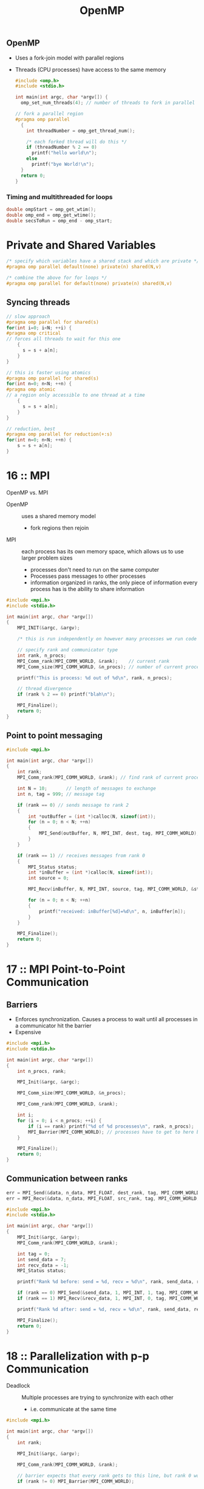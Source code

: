 :PROPERTIES:
:ID:       0443206F-E979-4514-A266-952EA7054DC7
:END:
#+title: OpenMP
#+filetags: Programming

** OpenMP

- Uses a fork-join model with parallel regions
- Threads (CPU processes) have access to the same memory

 #+BEGIN_SRC C
#include <omp.h>
#include <stdio.h>

int main(int argc, char *argv[]) {
  omp_set_num_threads(4); // number of threads to fork in parallel regions

// fork a parallel region
#pragma omp parallel
  {
    int threadNumber = omp_get_thread_num();

    /* each forked thread will do this */
    if (threadNumber % 2 == 0)
      printf("hello world\n");
    else
      printf("bye World!\n");
  }
  return 0;
}
 #+END_SRC

*** Timing and multithreaded for loops

#+BEGIN_SRC c
   double ompStart = omp_get_wtim();
   double omp_end = omp_get_wtime();
   double secsToRun = omp_end - omp_start;
#+END_SRC

* Private and Shared Variables

#+BEGIN_SRC C
/* specify which variables have a shared stack and which are private */
#pragma omp parallel default(none) private(n) shared(N,v)

/* combine the above for for loops */
#pragma omp parallel for default(none) private(n) shared(N,v)
#+END_SRC

** Syncing threads

#+BEGIN_SRC C
// slow approach
#pragma omp parallel for shared(s)
for(int i=0; i<N; ++i) {
#pragma omp critical
// forces all threads to wait for this one
    {
      s = s + a[n];
    }
}

// this is faster using atomics
#pragma omp parallel for shared(s)
for(int n=0; n<N; ++n) {
#pragma omp atomic
// a region only accessible to one thread at a time
    {
      s = s + a[n];
    }
}

// reduction, best
#pragma omp parallel for reduction(+:s)
for(int n=0; n<N; ++n) {
    s = s + a[n];
}
#+END_SRC

* 16    :: MPI

OpenMP vs. MPI

- OpenMP   :: uses a shared memory model
  - fork regions then rejoin
- MPI :: each process has its own memory space, which allows us to use larger problem sizes
  - processes don't need to run on the same computer
  - Processes pass messages to other processes
  - information organized in ranks, the only piece of information every process has is the ability to share information

#+BEGIN_SRC C
  #include <mpi.h>
  #include <stdio.h>

  int main(int argc, char *argv[])
  {
      MPI_INIT(&argc, &argv);

      /* this is run independently on however many processes we run code with */

      // specify rank and communicator type
      int rank, n_procs;
      MPI_Comm_rank(MPI_COMM_WORLD, &rank);    // current rank
      MPI_Comm_size(MPI_COMM_WORLD, &n_procs); // number of current processes

      printf("This is process: %d out of %d\n", rank, n_procs);

      // thread divergence
      if (rank % 2 == 0) printf("blah\n");

      MPI_Finalize();
      return 0;
  }
#+END_SRC

** Point to point messaging

#+BEGIN_SRC C
  #include <mpi.h>

  int main(int argc, char *argv[])
  {
      int rank;
      MPI_Comm_rank(MPI_COMM_WORLD, &rank); // find rank of current process

      int N = 10;       // length of messages to exchange
      int n, tag = 999; // message tag

      if (rank == 0) // sends message to rank 2
      {
          int *outBuffer = (int *)calloc(N, sizeof(int));
          for (n = 0; n < N; ++n)
          {
              MPI_Send(outBuffer, N, MPI_INT, dest, tag, MPI_COMM_WORLD);
          }
      }

      if (rank == 1) // receives messages from rank 0
      {
          MPI_Status status;
          int *inBuffer = (int *)calloc(N, sizeof(int));
          int source = 0;

          MPI_Recv(inBuffer, N, MPI_INT, source, tag, MPI_COMM_WORLD, &status);

          for (n = 0; n < N; ++n)
          {
              printf("received: inBuffer[%d]=%d\n", n, inBuffer[n]);
          }
      }

      MPI_Finalize();
      return 0;
  }
#+END_SRC

* 17    :: MPI Point-to-Point Communication

** Barriers

- Enforces synchronization. Causes a process to wait until all processes in a communicator hit the barrier
- Expensive

#+BEGIN_SRC C
  #include <mpi.h>
  #include <stdio.h>

  int main(int argc, char *argv[])
  {
      int n_procs, rank;

      MPI_Init(&argc, &argc);

      MPI_Comm_size(MPI_COMM_WORLD, &n_procs);

      MPI_Comm_rank(MPI_COMM_WORLD, &rank);

      int i;
      for (i = 0; i < n_procs; ++i) {
          if (i == rank) printf("%d of %d processes\n", rank, n_procs);
          MPI_Barrier(MPI_COMM_WORLD); // processes have to get to here before moving on
      }

      MPI_Finalize();
      return 0;
  }

#+END_SRC

#+RESULTS:

** Communication between ranks

#+BEGIN_SRC C
err = MPI_Send(&data, n_data, MPI_FLOAT, dest_rank, tag, MPI_COMM_WORLD);
err = MPI_Recv(&data, n_data, MPI_FLOAT, src_rank, tag, MPI_COMM_WORLD, &status);
#+END_SRC

#+BEGIN_SRC C
  #include <mpi.h>
  #include <stdio.h>

  int main(int argc, char *argv[])
  {
      MPI_Init(&argc, &argv);
      MPI_Comm_rank(MPI_COMM_WORLD, &rank);

      int tag = 0;
      int send_data = 7;
      int recv_data = -1;
      MPI_Status status;

      printf("Rank %d before: send = %d, recv = %d\n", rank, send_data, recv_data);

      if (rank == 0) MPI_Send(&send_data, 1, MPI_INT, 1, tag, MPI_COMM_WORLD);
      if (rank == 1) MPI_Recv(&recv_data, 1, MPI_INT, 0, tag, MPI_COMM_WORLD, &status);

      printf("Rank %d after: send = %d, recv = %d\n", rank, send_data, recv_data);

      MPI_Finalize();
      return 0;
  }
#+END_SRC

* 18    :: Parallelization with p-p Communication

- Deadlock :: Multiple processes are trying to synchronize with each other
  - i.e. communicate at the same time

#+BEGIN_SRC C
  #include <mpi.h>

  int main(int argc, char *argv[])
  {
      int rank;

      MPI_Init(&argc, &argv);

      MPI_Comm_rank(MPI_COMM_WORLD, &rank);

      // barrier expects that every rank gets to this line, but rank 0 wont, causing deadlocl
      if (rank != 0) MPI_Barrier(MPI_COMM_WORLD);

      MPI_Finalize();
      return 0;
  }
#+END_SRC

* 19    :: MPI Broadcast

** Definitions

- Broadcast :: One process sends a message to others                   (MPI_BCast)
- Sum Reduction :: all processes collaborate to sum up a value         (MPI_Reduce)
- Barrier :: All processes enter before they can leave                 (MPI_Barrier)
- All to all :: All processes send a same length message to all others (MPI_ALLtoall)

** Broadcast

- A process (root process) will send a message to all the other processes
- Each process that has the data will send it to another, rather than data being sent to each rank by one rank

#+BEGIN_SRC C
int msgRoot = 0; // should be the root value for every rank involved in the broadcast
MPI_Bcast(msgOut, msgN, MPI_INT, msgRoot, MPI_COMM_WORLD);
#+END_SRC

#+BEGIN_SRC C
  #include <mpi.h>

  int data = -1;
  int myRoot = 0;

  MPI_Bcast(&data, 1, MPI_INT, myRoot, MPI_COMM_WORLD);
#+END_SRC
* 20    :: MPI Reduce

- Reduce operation :: Values are accumulated from all ranks and the reduced result is deposited at the end of the root process

#+BEGIN_SRC C
#include <mpi.h>

err = MPI_Reduce(&data, &reduced_data, n_data, MPI_FLOAT, MPI_SUM, root, MPI_COMM_WORLD);
#+END_SRC

List of Operations
- MPI_Sum
- MPI_PROD
- MPI_MIN
- MPI_MAX
- MPI_MINLOC :: location of minimum (rank and index)
- MPI_MAXLOC
* 21    :: Overview of MPI Collective Communications

** MPI_Scatter    :: Similar to Bcast, a root sends data to all processes
  - Chunks of an array are sent to different processes
  - Spread N pieces of data from root into N/P size arrays across P processes

#+BEGIN_SRC C
MPI_Scatter(send_data, send_count, MPI_Datatype, recv_data, recv_count, recv_datatype, root, MPI_comm);
#+END_SRC

** MPI_Gather     :: inverse of scatter

#+BEGIN_SRC C
MPI_Gather(send_data, send_count, send_datatype, recv_data, recv_count, recv_datatype, root, MPI_Comm);
#+END_SRC


- MPI_ALLgather   :: a gather followed by a broadcast, sends chunks of data to all ranks

** MPI_Allreduce :: Reduce all, a blocking function (sets up a barrier)

- A reduce followed by a Bcast
#+BEGIN_SRC C
err = MPI_Allreduce(&data, &reduced_data, n_data, MPI_FLOAT, MPI_SUM, MPI_COMM_WORLD);
#+END_SRC
** MPI_Alltoall

- Takes $i^{th}$ chunk of data from process j, sends it to process i, which stores it as $j^{th}$ chunk of data
- Blocking operation

#+BEGIN_SRC C
MPI_Alltoall(&sendbuf, send_count, sendtype, &recvbuf, recvcount, recvtype, MPI_Comm);
#+END_SRC
* 22    :: Domain Decomposition and Ghost Regions
* 23    :: MPI Isend Irecv

- Isend and Irecv :: Nonblocking, (unlike Send and Recv)

- Test the status with MPI_Test, or wait with MPI_Waitany or MPI_Waitall

- Multiple communications can be queued

- MPI_Wait :: Blocks until a specific requested communication is complete
- MPI_Waitall :: Blocks until all requested communications are complete
- MPI_Waitany :: Blocks until one completes

#+BEGIN_SRC C
MPI_Request request;
err = MPI_Isend(&data, nuumData, MPI_FLOAT, dest_rank, tag, MPI_COMM_WORLD, &request);
err = MPI_Irecv(&data, numData, MPI_FLOAT, source_rank, tag, MPI_Comm, &request);

err = MPI_Waitall(n_requests, *requests, *statuses);
#+END_SRC

** Best practices

- Queue the receives first, sends second
- Initialize requests array to MPI_REQUEST_NULL, MPI_Wait ignores null requests
- Distinct tag for communication pairs
* 24    :: Targeting Parallelism
** Amdahl's law
- $T_P$ :: parallel run time
- $T_S$ :: sequential run time
- P :: number of processes
- $S_P$ :: $\frac{T_S}{T_P}$, parallel speedup time

- Serial Fraction :: The part of every calculation that doesn't benefit from more processors $s\in[0,1]$
- Time P processors takes is: $$T_P=sT_1+\frac{1-s}{P}T_1$$
- The parallel speed $$S_P=\frac{T_1}{T_P}=\frac{1}{s+\frac{1-s}{P}}$$
  - s=0 :: Perfectly parallelizable $S_P=P$
  - s=1 :: Purely serial, $S_P=1$
  - s=0.5 :: Speed up approaches 2 as $P\rightarrow\infty$
  - s=0.1 :: Max speed up you can get is 10

Ex.
Speedup of 20 on 10% of time
$$\frac{1}{.9 + \frac{0.1}{20}}$$

Ex.
Speedup of 2x on 90%, slow down the rest by 10x

$$S_P = \frac{1}{\frac{0.1}{0.1} + \frac{0.9}{2}}$$
** Gustafson's law

- For larger scale computing with many processors
- Work performed by P processors is:
$$W_P=sW_0+P(1-s)W_0$$
$$S_P=s+(1-s)P$$
* 25    :: Binary IO

#+BEGIN_SRC C
FILE *file = fopen(filename, "rb"); // rb - read binary
fseek(file, start_byte, reference_keyword); // reference keyword: SEEK_SET, SEEK_CUR, SEEK_END
int *data;
fread(data, sizeof(int), numEntries, file); // read the data into data arr
fwrite(data, sizeof(int), numEntries, file);
fclose(file);
#+END_SRC

** MPI Equiv

#+BEGIN_SRC C
MPI_File *file;
MPI_File_open(MPI_Comm, file, amode, MPI_Info, MPI_File); // amode: MPI_MODE_APPEND, MPI_MODE_CREATE, MPI_MODE_RDONLY, MPI_MODE_WRONLY
MPI_File_seek(file, offset, whence); // whence: MPI_SEEK_SET, MPI_SEEK_CUR, MPI_SEEK_END
MPI_File_read(file, data, count, MPI_Datatype, MPI_Status);
MPI_File_write(file, data, count, MPI_Dattaype, MPI_Status);
MPI_File_close(file);
#+END_SRC
* 27&28 :: Intro to GPUs

Single Instruction Multiple Data

The CPU and GPU have separate memory, so we need to move the memory in some way

#+BEGIN_SRC C
  #include <cuda.h>
  #include <cuda_runtime_api.h>
  #include <stdio.h>

  int main(int argc, char *argv[])
  {
      __global__ void axpy(float a, float *xVec, float *yVec)
      {
      }
      int N = atoi(argv[1]);
      float a = 0.5;

      float *x_host = (float *)malloc(N * sizeof(float));

      clock_t startTime = clock();
      clock_t endTime = clock();
      float cpuTime = float(endTime - startTime) / (float)(nReps * CLOCKS_PER_SEC);

      int i;
      for (i = 0; i < N, ++i)
      {
          x_host[i] = (float)i;
      }

      float *x_device;
      cudaMalloc((void **)&x_device, N * sizeof(float));

      int n_threads_per_block = 16;
      int n_blocks = N / n_threads_per_block;

      axpy<<<n_blocks, n_threads_per_block>>>(a, x_device, y_device);

      cudaMemcpy(x_device, x_host, N * sizeof(float), cudaMemcpyHostToDevice);

      // copy back to CPU

      cudaFree(x_device);
      return 0;
  }
#+END_SRC

* openMP cheat sheet

- omp_get_num_threads() - get number of threadsin a parallel region
- omp_get_thread_num() - current thread number
- omp_set_num_threads(4) - only use 4 threads
- #pragma omp for - parallelize for loop
- #pragma omp parallel private(n) shared(N) - parallel region with n local to each thread and N shared
- #pragma omp sections - open a region of sections
  - #pragma omp section - one thread handles the enclosed code
- #pragma omp critical - within a shared block, ensures the enclosed code occurs one thread at a time
- #pragma omp atomic - also happens one at a time
- #pragma omp parallel for reduction(+:s)
  - an addition reduction is occurring on variable s
- omp_get_wtime() - time
